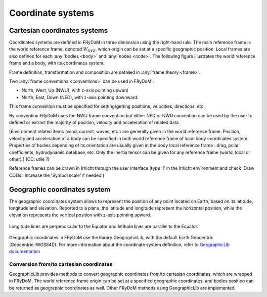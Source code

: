 .. _coordinate_system:

Coordinate systems
******************

Cartesian coordinates systems
===================

Coordinates systems are defined in FRyDoM in three dimension using the right-hand rule. The main reference frame is the world reference frame, denoted  :math:`W_{XYZ}`, which origin can be set at a specific geographic
position. Local frames are also defined for each :any:`bodies <body>` and :any:`nodes <node>`. The following figure illustrates the world reference frame and a body, with its coordinates system.

.. todo: .. images: _static/reference_frame.png

Frame definition, transformation and composition are detailed in \
:any:`frame theory <frame>`.

Two :any:`frame conventions <conventions>` can be used in FRyDoM :

- North, West, Up (NWU), with z-axis pointing upward
- North, East, Down (NED), with z-axis pointing downward.

This frame convention must be specified for setting/getting positions, velocities, directions, etc.

By convention FRyDoM uses the NWU frame convention but either NED or NWU convention can be used by the user to defined or extract the majority of position, velocity and acceleration of related data.

[Environment related items (wind, current, waves, etc.) are generally given in the world reference frame. Position, velocity
and acceleration of a body can be specified in both world reference frame of local body coordinates system. Properties
of bodies depending of its orientation are usually given in the body local reference frame : drag, polar coefficients,
hydrodynamic database, etc. Only the inertia tensor can be given for any reference frame (world, local or other).] (CC: utile ?)

Reference frames can be drawn in Irrlicht through the user interface (type 'i' in the Irrlicht environment and check
'Draw COGs'. Increase the 'Symbol scale' if needed.)

Geographic coordinates system
=============================

The geographic coordinates system allows to represent the position of any point located on Earth, based on its
latitude, longitude and elevation. Reported to a plane, the latitude and longitude represent the horizontal position, while the
elevation represents the vertical position with z-axis pointing upward.

.. _fig_geographic_coordsys::
.. figure:: _static/geographic_coordsys.png
    :align: center
    :alt: Geographic Coordinate system

    Longitude lines are perpendicular to the Equator and latitude lines are parallel to the Equator.

Geographic coordinates in FRyDoM use the library GeographicLib, with the default Earth Geocentric (Geocentric::WGS84()).
For more information about the coordinate system definition, refer to \
`GeographicLib documentation <https://geographiclib.sourceforge.io/html/python/>`_

Conversion from/to cartesian coordinates
~~~~~~~~~~~~~~~~~~~~~~~~~~~~~~~~~~~~~~~~

GeographicLib provides methods to convert geographic coordinates from/to cartesian coordinates, which are wrapped in
FRyDoM. The world reference frame origin can be set at a specified geographic coordinates, and
bodies position can be returned as geographic coordinates as well. Other FRyDoM methods using GeographicLib are
implemented.